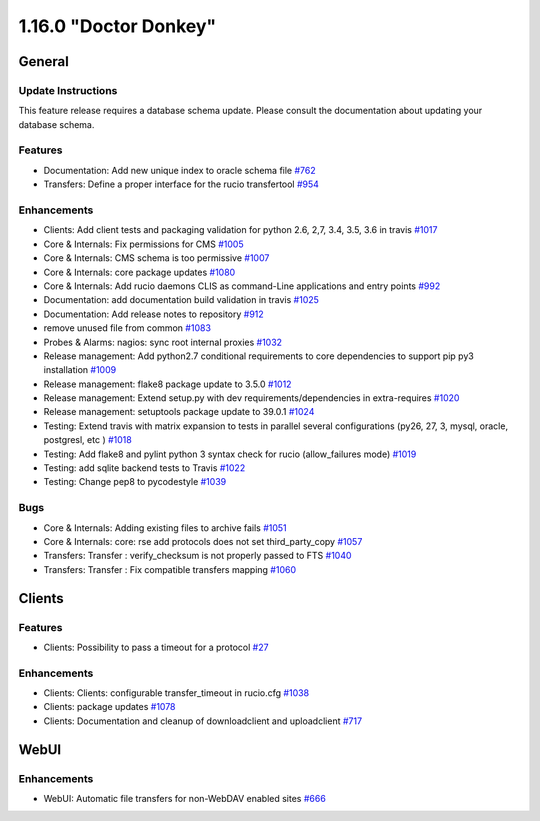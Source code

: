 ======================
1.16.0 "Doctor Donkey"
======================

-------
General
-------

*******************
Update Instructions
*******************

This feature release requires a database schema update. Please consult the documentation about updating your database schema.

********
Features
********

- Documentation: Add new unique index to oracle schema file `#762 <https://github.com/rucio/rucio/issues/762>`_
- Transfers: Define a proper interface for the rucio transfertool `#954 <https://github.com/rucio/rucio/issues/954>`_

************
Enhancements
************

- Clients: Add client tests and packaging validation for python 2.6, 2,7, 3.4, 3.5, 3.6 in travis `#1017 <https://github.com/rucio/rucio/issues/1017>`_
- Core & Internals: Fix permissions for CMS `#1005 <https://github.com/rucio/rucio/issues/1005>`_
- Core & Internals: CMS schema is too permissive `#1007 <https://github.com/rucio/rucio/issues/1007>`_
- Core & Internals: core package updates `#1080 <https://github.com/rucio/rucio/issues/1080>`_
- Core & Internals: Add rucio daemons CLIS as command-Line applications and entry points `#992 <https://github.com/rucio/rucio/issues/992>`_
- Documentation: add documentation build validation in travis `#1025 <https://github.com/rucio/rucio/issues/1025>`_
- Documentation: Add release notes to repository `#912 <https://github.com/rucio/rucio/issues/912>`_
- remove unused file from common `#1083 <https://github.com/rucio/rucio/issues/1083>`_
- Probes & Alarms: nagios: sync root internal proxies `#1032 <https://github.com/rucio/rucio/issues/1032>`_
- Release management: Add python2.7 conditional requirements to core dependencies to support pip py3 installation `#1009 <https://github.com/rucio/rucio/issues/1009>`_
- Release management: flake8 package update to 3.5.0 `#1012 <https://github.com/rucio/rucio/issues/1012>`_
- Release management: Extend setup.py with dev requirements/dependencies in extra-requires `#1020 <https://github.com/rucio/rucio/issues/1020>`_
- Release management: setuptools package update to 39.0.1    `#1024 <https://github.com/rucio/rucio/issues/1024>`_
- Testing: Extend travis with matrix expansion to tests in parallel several configurations (py26, 27, 3, mysql, oracle, postgresl, etc )  `#1018 <https://github.com/rucio/rucio/issues/1018>`_
- Testing: Add flake8 and pylint python 3 syntax check for rucio (allow_failures mode) `#1019 <https://github.com/rucio/rucio/issues/1019>`_
- Testing: add sqlite backend tests to Travis `#1022 <https://github.com/rucio/rucio/issues/1022>`_
- Testing: Change pep8 to pycodestyle `#1039 <https://github.com/rucio/rucio/issues/1039>`_

****
Bugs
****

- Core & Internals:  Adding existing files to archive fails `#1051 <https://github.com/rucio/rucio/issues/1051>`_
- Core & Internals: core: rse add protocols does not set third_party_copy `#1057 <https://github.com/rucio/rucio/issues/1057>`_
- Transfers: Transfer : verify_checksum is not properly passed to FTS `#1040 <https://github.com/rucio/rucio/issues/1040>`_
- Transfers: Transfer : Fix compatible transfers mapping `#1060 <https://github.com/rucio/rucio/issues/1060>`_

-------
Clients
-------

********
Features
********

- Clients: Possibility to pass a timeout for a protocol `#27 <https://github.com/rucio/rucio/issues/27>`_

************
Enhancements
************

- Clients: Clients: configurable transfer_timeout in rucio.cfg `#1038 <https://github.com/rucio/rucio/issues/1038>`_
- Clients: package updates `#1078 <https://github.com/rucio/rucio/issues/1078>`_
- Clients: Documentation and cleanup of downloadclient and uploadclient `#717 <https://github.com/rucio/rucio/issues/717>`_

-----
WebUI
-----

************
Enhancements
************

- WebUI: Automatic file transfers for non-WebDAV enabled sites `#666 <https://github.com/rucio/rucio/issues/666>`_
